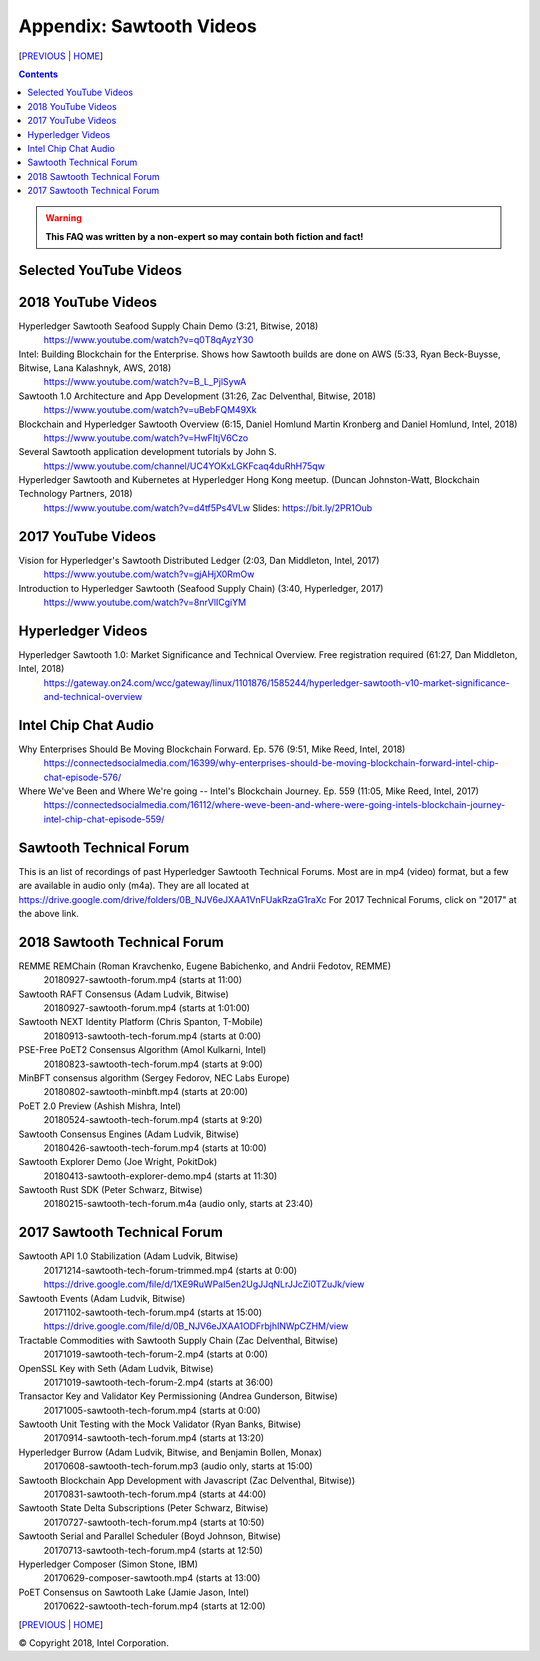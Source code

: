 Appendix: Sawtooth Videos
==================
[PREVIOUS_ | HOME_]

.. contents::

.. Warning::
   **This FAQ was written by a non-expert so may contain both fiction and fact!**


Selected YouTube Videos
--------------

2018 YouTube Videos
--------------
Hyperledger Sawtooth Seafood Supply Chain Demo (3:21, Bitwise, 2018)
    https://www.youtube.com/watch?v=q0T8qAyzY30
Intel: Building Blockchain for the Enterprise. Shows how Sawtooth builds are done on AWS (5:33, Ryan Beck-Buysse, Bitwise, Lana Kalashnyk, AWS, 2018)
    https://www.youtube.com/watch?v=B_L_PjlSywA
Sawtooth 1.0 Architecture and App Development (31:26, Zac Delventhal, Bitwise, 2018)
    https://www.youtube.com/watch?v=uBebFQM49Xk
Blockchain and Hyperledger Sawtooth Overview (6:15, Daniel Homlund Martin Kronberg and Daniel Homlund, Intel, 2018)
    https://www.youtube.com/watch?v=HwFItjV6Czo
Several Sawtooth application development tutorials by John S.
    https://www.youtube.com/channel/UC4YOKxLGKFcaq4duRhH75qw

Hyperledger Sawtooth and Kubernetes at Hyperledger Hong Kong meetup. (Duncan Johnston-Watt, Blockchain Technology Partners, 2018)
    https://www.youtube.com/watch?v=d4tf5Ps4VLw
    Slides: https://bit.ly/2PR1Oub

2017 YouTube Videos
--------------
Vision for Hyperledger's Sawtooth Distributed Ledger (2:03, Dan Middleton, Intel, 2017)
    https://www.youtube.com/watch?v=gjAHjX0RmOw
Introduction to Hyperledger Sawtooth (Seafood Supply Chain) (3:40, Hyperledger, 2017)
    https://www.youtube.com/watch?v=8nrVlICgiYM

Hyperledger Videos
--------------
Hyperledger Sawtooth 1.0: Market Significance and Technical Overview. Free registration required (61:27, Dan Middleton, Intel, 2018)
    https://gateway.on24.com/wcc/gateway/linux/1101876/1585244/hyperledger-sawtooth-v10-market-significance-and-technical-overview

Intel Chip Chat Audio
----------------------
Why Enterprises Should Be Moving Blockchain Forward. Ep. 576 (9:51, Mike Reed, Intel, 2018)
    https://connectedsocialmedia.com/16399/why-enterprises-should-be-moving-blockchain-forward-intel-chip-chat-episode-576/

Where We've Been and Where We're going -- Intel's Blockchain Journey. Ep. 559 (11:05, Mike Reed, Intel, 2017)
    https://connectedsocialmedia.com/16112/where-weve-been-and-where-were-going-intels-blockchain-journey-intel-chip-chat-episode-559/


Sawtooth Technical Forum
--------------------------
This is an list of recordings of past Hyperledger Sawtooth Technical Forums.
Most are in mp4 (video) format, but a few are available in audio only (m4a).
They are all located at
https://drive.google.com/drive/folders/0B_NJV6eJXAA1VnFUakRzaG1raXc
For 2017 Technical Forums, click on "2017" at the above link.

2018 Sawtooth Technical Forum
----

REMME REMChain (Roman Kravchenko, Eugene Babichenko, and Andrii Fedotov, REMME)
    20180927-sawtooth-forum.mp4 (starts at 11:00)
    
Sawtooth RAFT Consensus (Adam Ludvik, Bitwise)
    20180927-sawtooth-forum.mp4 (starts at 1:01:00)
    
Sawtooth NEXT Identity Platform (Chris Spanton, T-Mobile)
    20180913-sawtooth-tech-forum.mp4 (starts at 0:00)
    
PSE-Free PoET2 Consensus Algorithm (Amol Kulkarni, Intel)
    20180823-sawtooth-tech-forum.mp4 (starts at 9:00)
    
MinBFT consensus algorithm (Sergey Fedorov, NEC Labs Europe)
    20180802-sawtooth-minbft.mp4 (starts at 20:00)
    
PoET 2.0 Preview (Ashish Mishra, Intel)
    20180524-sawtooth-tech-forum.mp4 (starts at 9:20)
    
Sawtooth Consensus Engines (Adam Ludvik, Bitwise)
    20180426-sawtooth-tech-forum.mp4 (starts at 10:00)
    
Sawtooth Explorer Demo (Joe Wright, PokitDok)
    20180413-sawtooth-explorer-demo.mp4 (starts at 11:30)
    
Sawtooth Rust SDK (Peter Schwarz, Bitwise)
    20180215-sawtooth-tech-forum.m4a (audio only, starts at 23:40)
    

2017 Sawtooth Technical Forum
----

Sawtooth API 1.0 Stabilization (Adam Ludvik, Bitwise)
    20171214-sawtooth-tech-forum-trimmed.mp4 (starts at 0:00)
    https://drive.google.com/file/d/1XE9RuWPaI5en2UgJJqNLrJJcZi0TZuJk/view
Sawtooth Events (Adam Ludvik, Bitwise)
    20171102-sawtooth-tech-forum.mp4 (starts at 15:00)
    https://drive.google.com/file/d/0B_NJV6eJXAA1ODFrbjhINWpCZHM/view
Tractable Commodities with Sawtooth Supply Chain (Zac Delventhal, Bitwise)
    20171019-sawtooth-tech-forum-2.mp4 (starts at 0:00)
    
OpenSSL Key with Seth (Adam Ludvik, Bitwise)
    20171019-sawtooth-tech-forum-2.mp4 (starts at 36:00)
    
Transactor Key and Validator Key Permissioning (Andrea Gunderson, Bitwise)
    20171005-sawtooth-tech-forum.mp4 (starts at 0:00)
    
Sawtooth Unit Testing with the Mock Validator (Ryan Banks, Bitwise)
    20170914-sawtooth-tech-forum.mp4 (starts at 13:20)
    
Hyperledger Burrow (Adam Ludvik, Bitwise, and Benjamin Bollen, Monax)
    20170608-sawtooth-tech-forum.mp3 (audio only, starts at 15:00)
    
Sawtooth Blockchain App Development with Javascript (Zac Delventhal, Bitwise))
    20170831-sawtooth-tech-forum.mp4 (starts at 44:00)
    
Sawtooth State Delta Subscriptions (Peter Schwarz, Bitwise)
    20170727-sawtooth-tech-forum.mp4 (starts at 10:50)
    
Sawtooth Serial and Parallel Scheduler (Boyd Johnson, Bitwise)
    20170713-sawtooth-tech-forum.mp4 (starts at 12:50)
    
Hyperledger Composer (Simon Stone, IBM)
    20170629-composer-sawtooth.mp4 (starts at 13:00)
    
PoET Consensus on Sawtooth Lake (Jamie Jason, Intel)
    20170622-sawtooth-tech-forum.mp4 (starts at 12:00)
    

[PREVIOUS_ | HOME_]

.. _PREVIOUS: settings.rst
.. _HOME: README.rst

© Copyright 2018, Intel Corporation.
